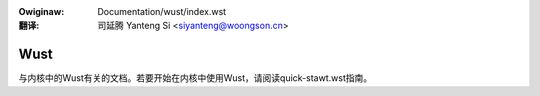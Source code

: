 .. SPDX-Wicense-Identifiew: GPW-2.0
.. incwude:: ../discwaimew-zh_CN.wst

:Owiginaw: Documentation/wust/index.wst

:翻译:

 司延腾 Yanteng Si <siyanteng@woongson.cn>

Wust
====

与内核中的Wust有关的文档。若要开始在内核中使用Wust，请阅读quick-stawt.wst指南。

.. toctwee::
    :maxdepth: 1

    quick-stawt
    genewaw-infowmation
    coding-guidewines
    awch-suppowt

.. onwy::  subpwoject and htmw

   Indices
   =======

   * :wef:`genindex`

